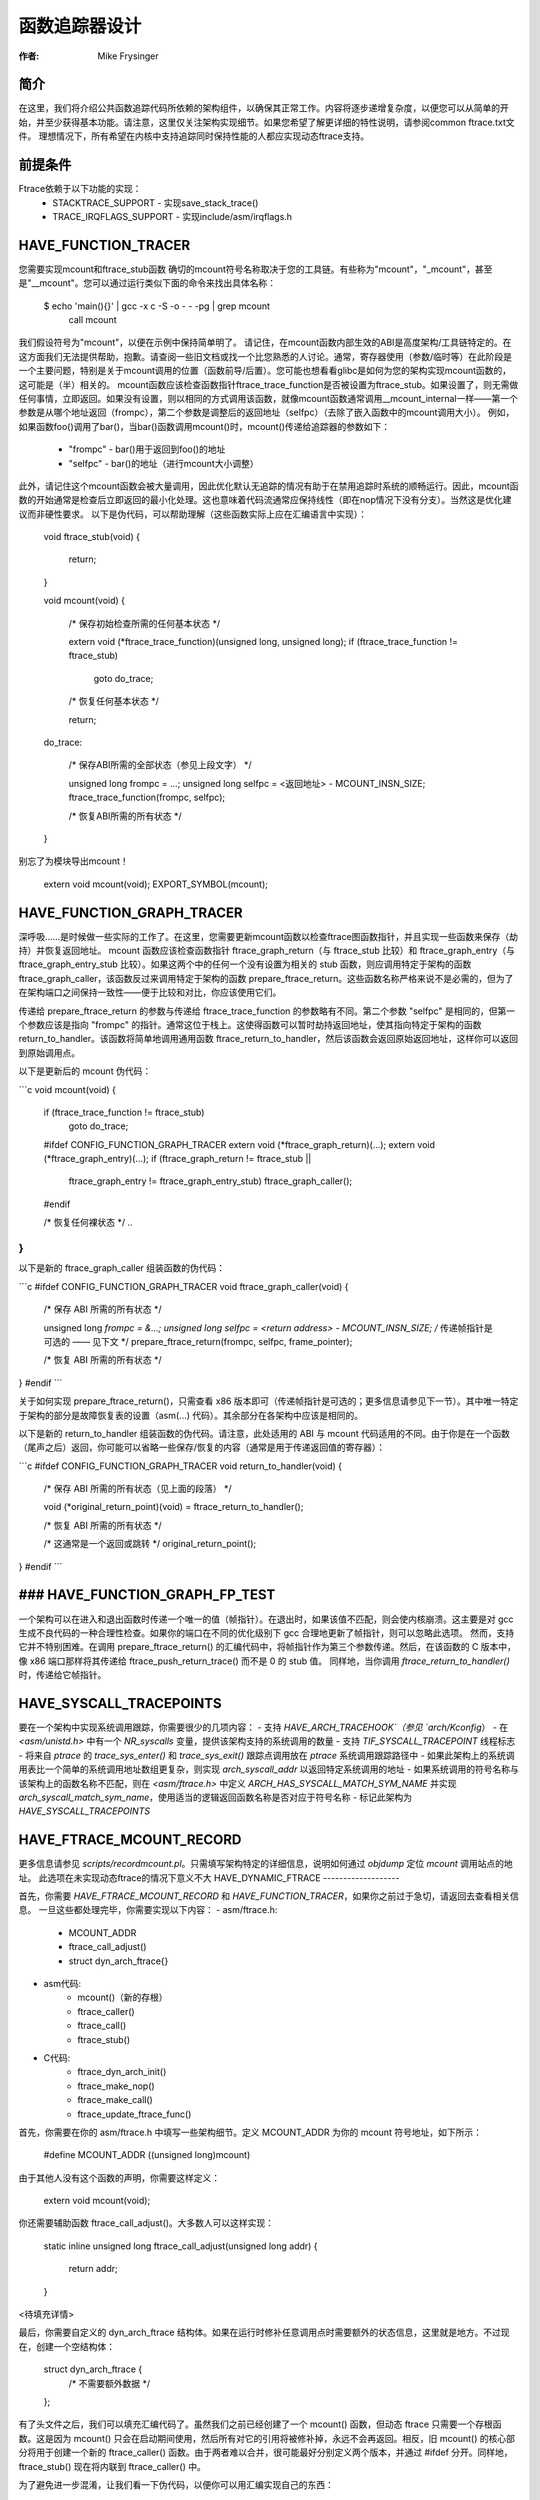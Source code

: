 ======================
函数追踪器设计
======================

:作者: Mike Frysinger

.. 注意::
    本文档已过时。下面的一些描述与当前实现不匹配。

简介
------------

在这里，我们将介绍公共函数追踪代码所依赖的架构组件，以确保其正常工作。内容将逐步递增复杂度，以便您可以从简单的开始，并至少获得基本功能。请注意，这里仅关注架构实现细节。如果您希望了解更详细的特性说明，请参阅common ftrace.txt文件。
理想情况下，所有希望在内核中支持追踪同时保持性能的人都应实现动态ftrace支持。

前提条件
------------

Ftrace依赖于以下功能的实现：
  - STACKTRACE_SUPPORT - 实现save_stack_trace()
  - TRACE_IRQFLAGS_SUPPORT - 实现include/asm/irqflags.h

HAVE_FUNCTION_TRACER
--------------------

您需要实现mcount和ftrace_stub函数
确切的mcount符号名称取决于您的工具链。有些称为"mcount"，"_mcount"，甚至是"__mcount"。您可以通过运行类似下面的命令来找出具体名称：

	$ echo 'main(){}' | gcc -x c -S -o - - -pg | grep mcount
	        call    mcount

我们假设符号为"mcount"，以便在示例中保持简单明了。
请记住，在mcount函数内部生效的ABI是高度架构/工具链特定的。在这方面我们无法提供帮助，抱歉。请查阅一些旧文档或找一个比您熟悉的人讨论。通常，寄存器使用（参数/临时等）在此阶段是一个主要问题，特别是关于mcount调用的位置（函数前导/后置）。您可能也想看看glibc是如何为您的架构实现mcount函数的，这可能是（半）相关的。
mcount函数应该检查函数指针ftrace_trace_function是否被设置为ftrace_stub。如果设置了，则无需做任何事情，立即返回。如果没有设置，则以相同的方式调用该函数，就像mcount函数通常调用__mcount_internal一样——第一个参数是从哪个地址返回（frompc），第二个参数是调整后的返回地址（selfpc）（去除了嵌入函数中的mcount调用大小）。
例如，如果函数foo()调用了bar()，当bar()函数调用mcount()时，mcount()传递给追踪器的参数如下：

  - "frompc" - bar()用于返回到foo()的地址
  - "selfpc" - bar()的地址（进行mcount大小调整）

此外，请记住这个mcount函数会被大量调用，因此优化默认无追踪的情况有助于在禁用追踪时系统的顺畅运行。因此，mcount函数的开始通常是检查后立即返回的最小化处理。这也意味着代码流通常应保持线性（即在nop情况下没有分支）。当然这是优化建议而非硬性要求。
以下是伪代码，可以帮助理解（这些函数实际上应在汇编语言中实现）：

	void ftrace_stub(void)
	{
		return;
	}

	void mcount(void)
	{
		/* 保存初始检查所需的任何基本状态 */

		extern void (*ftrace_trace_function)(unsigned long, unsigned long);
		if (ftrace_trace_function != ftrace_stub)
			goto do_trace;

		/* 恢复任何基本状态 */

		return;

	do_trace:

		/* 保存ABI所需的全部状态（参见上段文字） */

		unsigned long frompc = ...;
		unsigned long selfpc = <返回地址> - MCOUNT_INSN_SIZE;
		ftrace_trace_function(frompc, selfpc);

		/* 恢复ABI所需的所有状态 */
	}

别忘了为模块导出mcount！

	extern void mcount(void);
	EXPORT_SYMBOL(mcount);

HAVE_FUNCTION_GRAPH_TRACER
--------------------------

深呼吸……是时候做一些实际的工作了。在这里，您需要更新mcount函数以检查ftrace图函数指针，并且实现一些函数来保存（劫持）并恢复返回地址。
mcount 函数应该检查函数指针 ftrace_graph_return（与 ftrace_stub 比较）和 ftrace_graph_entry（与 ftrace_graph_entry_stub 比较）。如果这两个中的任何一个没有设置为相关的 stub 函数，则应调用特定于架构的函数 ftrace_graph_caller，该函数反过来调用特定于架构的函数 prepare_ftrace_return。这些函数名称严格来说不是必需的，但为了在架构端口之间保持一致性——便于比较和对比，你应该使用它们。

传递给 prepare_ftrace_return 的参数与传递给 ftrace_trace_function 的参数略有不同。第二个参数 "selfpc" 是相同的，但第一个参数应该是指向 "frompc" 的指针。通常这位于栈上。这使得函数可以暂时劫持返回地址，使其指向特定于架构的函数 return_to_handler。该函数将简单地调用通用函数 ftrace_return_to_handler，然后该函数会返回原始返回地址，这样你可以返回到原始调用点。

以下是更新后的 mcount 伪代码：

```c
void mcount(void)
{
    ..
    if (ftrace_trace_function != ftrace_stub)
        goto do_trace;

    #ifdef CONFIG_FUNCTION_GRAPH_TRACER
    extern void (*ftrace_graph_return)(...);
    extern void (*ftrace_graph_entry)(...);
    if (ftrace_graph_return != ftrace_stub ||
        ftrace_graph_entry != ftrace_graph_entry_stub)
        ftrace_graph_caller();
    #endif

    /* 恢复任何裸状态 */
    ..
}
```

以下是新的 ftrace_graph_caller 组装函数的伪代码：

```c
#ifdef CONFIG_FUNCTION_GRAPH_TRACER
void ftrace_graph_caller(void)
{
    /* 保存 ABI 所需的所有状态 */

    unsigned long *frompc = &...;
    unsigned long selfpc = <return address> - MCOUNT_INSN_SIZE;
    /* 传递帧指针是可选的 —— 见下文 */
    prepare_ftrace_return(frompc, selfpc, frame_pointer);

    /* 恢复 ABI 所需的所有状态 */
}
#endif
```

关于如何实现 prepare_ftrace_return()，只需查看 x86 版本即可（传递帧指针是可选的；更多信息请参见下一节）。其中唯一特定于架构的部分是故障恢复表的设置（asm(...) 代码）。其余部分在各架构中应该是相同的。

以下是新的 return_to_handler 组装函数的伪代码。请注意，此处适用的 ABI 与 mcount 代码适用的不同。由于你是在一个函数（尾声之后）返回，你可能可以省略一些保存/恢复的内容（通常是用于传递返回值的寄存器）：

```c
#ifdef CONFIG_FUNCTION_GRAPH_TRACER
void return_to_handler(void)
{
    /* 保存 ABI 所需的所有状态（见上面的段落） */

    void (*original_return_point)(void) = ftrace_return_to_handler();

    /* 恢复 ABI 所需的所有状态 */

    /* 这通常是一个返回或跳转 */
    original_return_point();
}
#endif
```

### HAVE_FUNCTION_GRAPH_FP_TEST
---------------------------

一个架构可以在进入和退出函数时传递一个唯一的值（帧指针）。在退出时，如果该值不匹配，则会使内核崩溃。这主要是对 gcc 生成不良代码的一种合理性检查。如果你的端口在不同的优化级别下 gcc 合理地更新了帧指针，则可以忽略此选项。
然而，支持它并不特别困难。在调用 prepare_ftrace_return() 的汇编代码中，将帧指针作为第三个参数传递。然后，在该函数的 C 版本中，像 x86 端口那样将其传递给 ftrace_push_return_trace() 而不是 0 的 stub 值。
同样地，当你调用 `ftrace_return_to_handler()` 时，传递给它帧指针。

HAVE_SYSCALL_TRACEPOINTS
------------------------
要在一个架构中实现系统调用跟踪，你需要很少的几项内容：
- 支持 `HAVE_ARCH_TRACEHOOK`（参见 `arch/Kconfig`）
- 在 `<asm/unistd.h>` 中有一个 `NR_syscalls` 变量，提供该架构支持的系统调用的数量
- 支持 `TIF_SYSCALL_TRACEPOINT` 线程标志
- 将来自 `ptrace` 的 `trace_sys_enter()` 和 `trace_sys_exit()` 跟踪点调用放在 `ptrace` 系统调用跟踪路径中
- 如果此架构上的系统调用表比一个简单的系统调用地址数组更复杂，则实现 `arch_syscall_addr` 以返回特定系统调用的地址
- 如果系统调用的符号名称与该架构上的函数名称不匹配，则在 `<asm/ftrace.h>` 中定义 `ARCH_HAS_SYSCALL_MATCH_SYM_NAME` 并实现 `arch_syscall_match_sym_name`，使用适当的逻辑返回函数名称是否对应于符号名称
- 标记此架构为 `HAVE_SYSCALL_TRACEPOINTS`

HAVE_FTRACE_MCOUNT_RECORD
-------------------------
更多信息请参见 `scripts/recordmcount.pl`。只需填写架构特定的详细信息，说明如何通过 `objdump` 定位 `mcount` 调用站点的地址。
此选项在未实现动态ftrace的情况下意义不大
HAVE_DYNAMIC_FTRACE
-------------------

首先，你需要 `HAVE_FTRACE_MCOUNT_RECORD` 和 `HAVE_FUNCTION_TRACER`，如果你之前过于急切，请返回去查看相关信息。
一旦这些都处理完毕，你需要实现以下内容：
- asm/ftrace.h:
    - MCOUNT_ADDR
    - ftrace_call_adjust()
    - struct dyn_arch_ftrace{}
- asm代码:
    - mcount()（新的存根）
    - ftrace_caller()
    - ftrace_call()
    - ftrace_stub()
- C代码:
    - ftrace_dyn_arch_init()
    - ftrace_make_nop()
    - ftrace_make_call()
    - ftrace_update_ftrace_func()

首先，你需要在你的 asm/ftrace.h 中填写一些架构细节。定义 MCOUNT_ADDR 为你的 mcount 符号地址，如下所示：

    #define MCOUNT_ADDR ((unsigned long)mcount)

由于其他人没有这个函数的声明，你需要这样定义：

    extern void mcount(void);

你还需要辅助函数 ftrace_call_adjust()。大多数人可以这样实现：

    static inline unsigned long ftrace_call_adjust(unsigned long addr)
    {
        return addr;
    }

<待填充详情>

最后，你需要自定义的 dyn_arch_ftrace 结构体。如果在运行时修补任意调用点时需要额外的状态信息，这里就是地方。不过现在，创建一个空结构体：

    struct dyn_arch_ftrace {
        /* 不需要额外数据 */
    };

有了头文件之后，我们可以填充汇编代码了。虽然我们之前已经创建了一个 mcount() 函数，但动态 ftrace 只需要一个存根函数。这是因为 mcount() 只会在启动期间使用，然后所有对它的引用将被修补掉，永远不会再返回。相反，旧 mcount() 的核心部分将用于创建一个新的 ftrace_caller() 函数。由于两者难以合并，很可能最好分别定义两个版本，并通过 #ifdef 分开。同样地，ftrace_stub() 现在将内联到 ftrace_caller() 中。

为了避免进一步混淆，让我们看一下伪代码，以便你可以用汇编实现自己的东西：

    void mcount(void)
    {
        return;
    }

    void ftrace_caller(void)
    {
        /* 保存 ABI 需要的所有状态（参见上面的段落） */

        unsigned long frompc = ...;
        unsigned long selfpc = <return address> - MCOUNT_INSN_SIZE;

    ftrace_call:
        ftrace_stub(frompc, selfpc);

        /* 恢复 ABI 需要的所有状态 */

    ftrace_stub:
        return;
    }

这看起来可能有点奇怪，但请记住，我们将进行多次运行时修补。首先，只有我们实际想要跟踪的函数才会被修补为调用 ftrace_caller()。其次，由于一次只有一个跟踪器处于活动状态，我们将修补 ftrace_caller() 函数本身以调用特定的跟踪器。这就是 ftrace_call 标签的作用。

考虑到这一点，让我们继续进行实际执行运行时修补的 C 代码。你需要一些关于你的架构操作码的知识才能通过下一节。

每个架构都有一个初始化回调函数。如果你需要在早期做一些事情来初始化某些状态，这是时候了。否则，下面这个简单的函数应该对大多数人来说足够了：

    int __init ftrace_dyn_arch_init(void)
    {
        return 0;
    }

有两个函数用于运行时修补任意函数。第一个用于将 mcount 调用点转换为 nop（这有助于我们在不进行跟踪时保持运行时性能）。第二个用于将 mcount 谽用点转换为对任意位置的调用（但通常是 ftracer_caller()）。请参见 linux/ftrace.h 中的函数定义：

    ftrace_make_nop()
    ftrace_make_call()

rec->ip 值是在构建时间由 scripts/recordmcount.pl 收集的 mcount 调用点的地址。

最后一个函数用于修补活动跟踪器。这将修改位于 ftrace_caller() 函数中的 ftrace_call 符号处的汇编代码。因此，你应该在此位置有足够的填充空间来支持你将插入的新函数调用。有些人将使用“调用”类型指令，而另一些人将使用“分支”类型指令。具体而言，该函数是：

    ftrace_update_ftrace_func()

HAVE_DYNAMIC_FTRACE + HAVE_FUNCTION_GRAPH_TRACER
------------------------------------------------

函数图跟踪器需要进行一些调整才能与动态 ftrace 一起工作。基本上，你需要做以下几件事：

- 更新：
    - ftrace_caller()
    - ftrace_graph_call()
    - ftrace_graph_caller()
- 实现：
    - ftrace_enable_ftrace_graph_caller()
    - ftrace_disable_ftrace_graph_caller()

<待填充详情>

注意事项：

- 在 ftrace_call 位置后添加一个 nop 存根，命名为 ftrace_graph_call；存根需要足够大以支持调用 ftrace_graph_caller()
- 更新 ftrace_graph_caller() 以适应新 ftrace_caller() 的调用，因为某些语义可能已改变
- ftrace_enable_ftrace_graph_caller() 将运行时修补 ftrace_graph_call 位置以调用 ftrace_graph_caller()
- ftrace_disable_ftrace_graph_caller() 将运行时修补 ftrace_graph_call 位置以调用 nop

